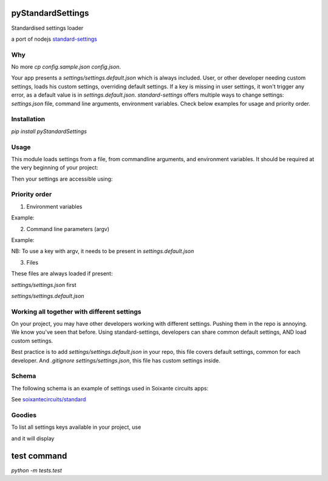 pyStandardSettings
==================

Standardised settings loader

a port of nodejs `standard-settings <https://github.com/soixantecircuits/standard-settings/>`_


Why
---

No more `cp config.sample.json config.json`.

Your app presents a `settings/settings.default.json` which is always included.  
User, or other developer needing custom settings, loads his custom settings, overriding default settings.  
If a key is missing in user settings, it won't trigger any error, as a default value is in `settings.default.json`.  
`standard-settings` offers multiple ways to change settings: `settings.json` file, command line arguments, environment variables.  
Check below examples for usage and priority order.

Installation
------------

`pip install pyStandardSettings`  

Usage
-----

This module loads settings from a file, from commandline arguments, and environment variables.
It should be required at the very beginning of your project:

.. code:: python
  from pyStandardSettings import settings


Then your settings are accessible using:

.. code:: python
  print settings.server.port

Priority order
--------------

1. Environment variables

Example:

.. code:: bash
  SERVER_PORT=2500 python main.py 
  service_spacebro_inputMessage=new-media python main.py`  

2. Command line parameters (argv)

Example:  

.. code:: bash
  python main.py --server.port 2000 # to specify a field 
  python main.py --settings settings/settings.prod.json # to specify a settings file  

NB: To use a key with argv, it needs to be present in `settings.default.json`

3. Files

These files are always loaded if present:  

`settings/settings.json` first  

`settings/settings.default.json`

Working all together with different settings
--------------------------------------------

On your project, you may have other developers working with different settings.  
Pushing them in the repo is annoying. We know you've seen that before.  
Using standard-settings, developers can share common default settings, AND load custom settings.

Best practice is to add `settings/settings.default.json` in your repo, this file covers default settings, common for each developer.  
And `.gitignore` `settings/settings.json`, this file has custom settings inside. 

Schema
------

The following schema is an example of settings used in Soixante circuits apps:


.. code:: json
    {
      "server": {
          "host" : "myip",
          "port" : 3333
      },
      "timeout": {
        "lookbook": 5,
        "popup": 4
      },
      "folder": {
        "kcDownloader": "path-to/data",
        "lookbook": "path-to/lookbook"
      },
      "flag": {
        "stabalize": true,
        "devMode": true
      },
      "customKey": {
        "maxImageNumber": 64
      },
      "meta": {
          "title": "",
          "description": "",
          "message": "...",
          "source": ""
      },
      "service": {
        "altruist": {
          "host" : "192.168.1.6",
          "port" : 6666
        },
        "spacebro": {
          "host" : "192.168.1.6",
          "port" : 8888,
          "channelName": "my-channel",
          "client" : {
            "name" : "my-app"
          }
        }
      }
    }

See `soixantecircuits/standard <https://github.com/soixantecircuits/standard>`_

Goodies
-------

To list all settings keys available in your project, use


.. code:: bash
    python main.py -h


and it will display

.. code:: bash
    usage: main.py [-h] [-s SETTINGS] [--recipe RECIPE]
                   [--server.host SERVER.HOST] [--server.port SERVER.PORT]
    
    optional arguments:
      -h, --help            show this help message and exit
      -s SETTINGS, --settings SETTINGS
                            settings file in json format
      --recipe RECIPE
      --server.host SERVER.HOST
      --server.port SERVER.PORT

test command
============

`python -m tests.test`
